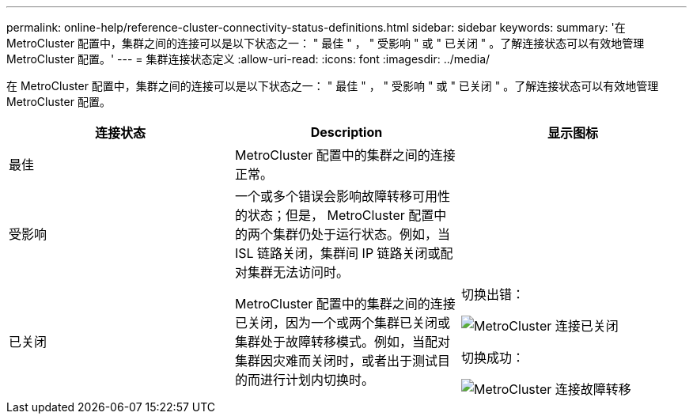 ---
permalink: online-help/reference-cluster-connectivity-status-definitions.html 
sidebar: sidebar 
keywords:  
summary: '在 MetroCluster 配置中，集群之间的连接可以是以下状态之一： " 最佳 " ， " 受影响 " 或 " 已关闭 " 。了解连接状态可以有效地管理 MetroCluster 配置。' 
---
= 集群连接状态定义
:allow-uri-read: 
:icons: font
:imagesdir: ../media/


[role="lead"]
在 MetroCluster 配置中，集群之间的连接可以是以下状态之一： " 最佳 " ， " 受影响 " 或 " 已关闭 " 。了解连接状态可以有效地管理 MetroCluster 配置。

|===
| 连接状态 | Description | 显示图标 


 a| 
最佳
 a| 
MetroCluster 配置中的集群之间的连接正常。
 a| 
image:../media/metrocluster-connectivity-optimal.gif[""]



 a| 
受影响
 a| 
一个或多个错误会影响故障转移可用性的状态；但是， MetroCluster 配置中的两个集群仍处于运行状态。例如，当 ISL 链路关闭，集群间 IP 链路关闭或配对集群无法访问时。
 a| 
image:../media/metrocluster-connectivity-impacted.gif[""]



 a| 
已关闭
 a| 
MetroCluster 配置中的集群之间的连接已关闭，因为一个或两个集群已关闭或集群处于故障转移模式。例如，当配对集群因灾难而关闭时，或者出于测试目的而进行计划内切换时。
 a| 
切换出错：

image::../media/metrocluster-connectivity-down.gif[MetroCluster 连接已关闭]

切换成功：

image::../media/metrocluster-connectivity-failover.gif[MetroCluster 连接故障转移]

|===